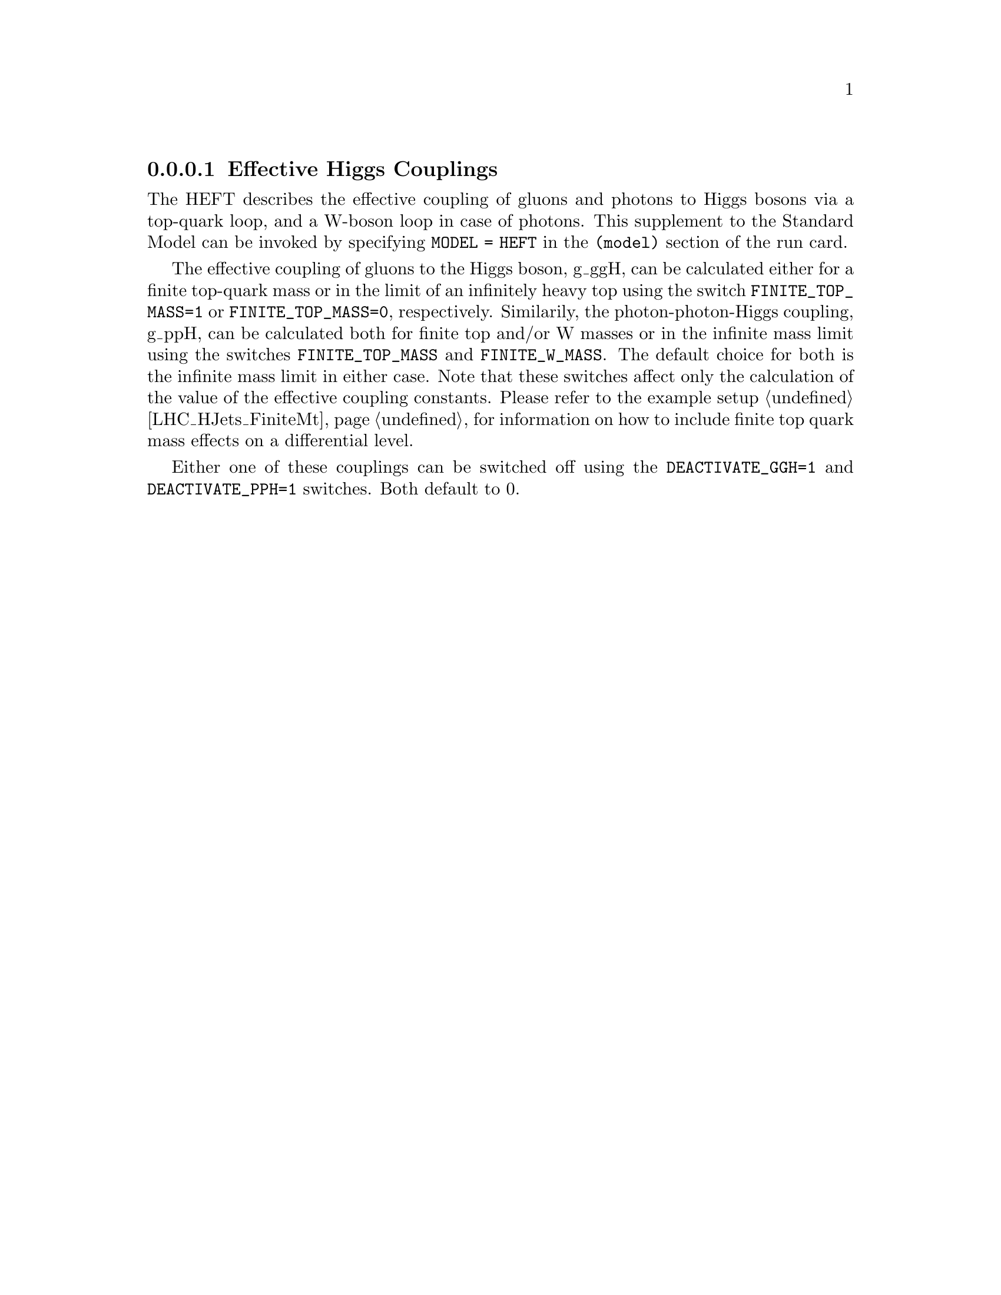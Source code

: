 @node HEFT
@subsubsection Effective Higgs Couplings
@cindex FINITE_TOP_MASS
@cindex FINITE_W_MASS
@cindex DEACTIVATE_PPH
@cindex DEACTIVATE_GGH

The HEFT describes the effective coupling of gluons and photons to Higgs bosons
via a top-quark loop, and a W-boson loop in case of photons. This supplement 
to the Standard Model can be invoked by specifying @code{MODEL = HEFT} in 
the @code{(model)} section of the run card.

The effective coupling of gluons to the Higgs boson, g_ggH, can be
calculated either for a finite top-quark mass or in the limit of an
infinitely heavy top using the switch @code{FINITE_TOP_MASS=1} or
@code{FINITE_TOP_MASS=0}, respectively. Similarily, the
photon-photon-Higgs coupling, g_ppH, can be calculated both for finite
top and/or W masses or in the infinite mass limit using the switches
@code{FINITE_TOP_MASS} and @code{FINITE_W_MASS}. The default choice for
both is the infinite mass limit in either case. Note that these switches
affect only the calculation of the value of the effective coupling
constants. Please refer to the example setup @ref{LHC_HJets_FiniteMt}
for information on how to include finite top quark mass effects on a
differential level.

Either one of these couplings can be switched off using the 
@code{DEACTIVATE_GGH=1} and @code{DEACTIVATE_PPH=1} switches. 
Both default to 0.

